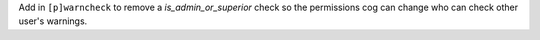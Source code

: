 Add in ``[p]warncheck`` to remove a `is_admin_or_superior` check so the permissions cog can change who can check other user's warnings.
